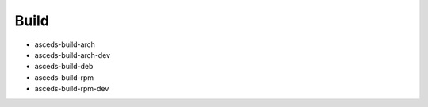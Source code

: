 Build
=====

.. _build:

* asceds-build-arch
* asceds-build-arch-dev
* asceds-build-deb
* asceds-build-rpm
* asceds-build-rpm-dev
